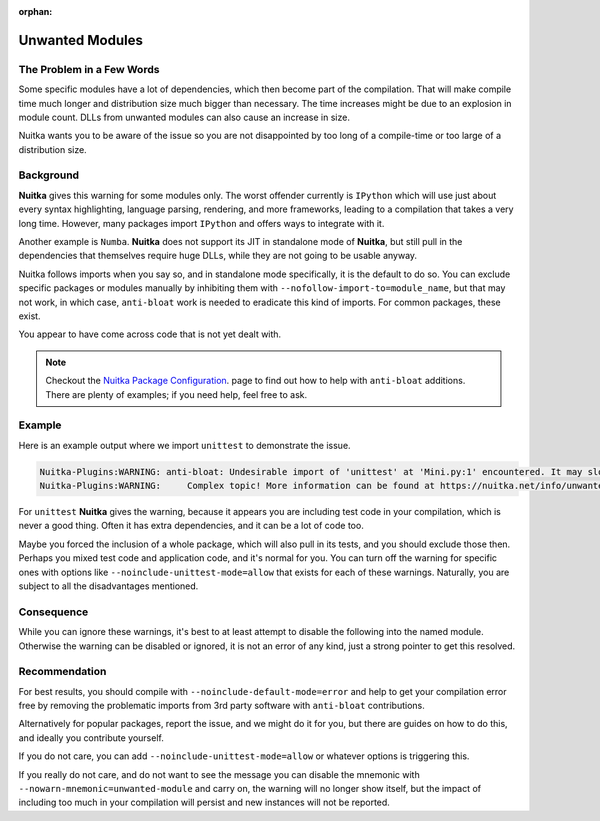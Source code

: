 :orphan:

##################
 Unwanted Modules
##################

****************************
 The Problem in a Few Words
****************************

Some specific modules have a lot of dependencies, which then become part
of the compilation. That will make compile time much longer and
distribution size much bigger than necessary. The time increases might
be due to an explosion in module count. DLLs from unwanted modules can
also cause an increase in size.

Nuitka wants you to be aware of the issue so you are not disappointed by
too long of a compile-time or too large of a distribution size.

************
 Background
************

**Nuitka** gives this warning for some modules only. The worst offender
currently is ``IPython`` which will use just about every syntax
highlighting, language parsing, rendering, and more frameworks, leading
to a compilation that takes a very long time. However, many packages
import ``IPython`` and offers ways to integrate with it.

Another example is ``Numba``. **Nuitka** does not support its JIT in
standalone mode of **Nuitka**, but still pull in the dependencies that
themselves require huge DLLs, while they are not going to be usable
anyway.

Nuitka follows imports when you say so, and in standalone mode
specifically, it is the default to do so. You can exclude specific
packages or modules manually by inhibiting them with
``--nofollow-import-to=module_name``, but that may not work, in which
case, ``anti-bloat`` work is needed to eradicate this kind of imports.
For common packages, these exist.

You appear to have come across code that is not yet dealt with.

.. note::

   Checkout the `Nuitka Package Configuration
   <https://nuitka.net/doc/nuitka-package-config.html>`__. page to find
   out how to help with ``anti-bloat`` additions. There are plenty of
   examples; if you need help, feel free to ask.

*********
 Example
*********

Here is an example output where we import ``unittest`` to demonstrate the
issue.

.. code::

   Nuitka-Plugins:WARNING: anti-bloat: Undesirable import of 'unittest' at 'Mini.py:1' encountered. It may slow down compilation.
   Nuitka-Plugins:WARNING:     Complex topic! More information can be found at https://nuitka.net/info/unwanted-module.html

For ``unittest`` **Nuitka** gives the warning, because it appears you are
including test code in your compilation, which is never a good thing. Often
it has extra dependencies, and it can be a lot of code too.

Maybe you forced the inclusion of a whole package, which will also pull in
its tests, and you should exclude those then. Perhaps you mixed test code
and application code, and it's normal for you. You can turn off the
warning for specific ones with options like
``--noinclude-unittest-mode=allow`` that exists for each of these
warnings. Naturally, you are subject to all the disadvantages
mentioned.

*************
 Consequence
*************

While you can ignore these warnings, it's best to at least attempt to
disable the following into the named module. Otherwise the warning can
be disabled or ignored, it is not an error of any kind, just a strong
pointer to get this resolved.

****************
 Recommendation
****************

For best results, you should compile with
``--noinclude-default-mode=error`` and help to get your compilation
error free by removing the problematic imports from 3rd party software
with ``anti-bloat`` contributions.

Alternatively for popular packages, report the issue, and we might do it
for you, but there are guides on how to do this, and ideally you
contribute yourself.

If you do not care, you can add ``--noinclude-unittest-mode=allow`` or
whatever options is triggering this.

If you really do not care, and do not want to see the message you can
disable the mnemonic with ``--nowarn-mnemonic=unwanted-module`` and
carry on, the warning will no longer show itself, but the impact of
including too much in your compilation will persist and new instances
will not be reported.

